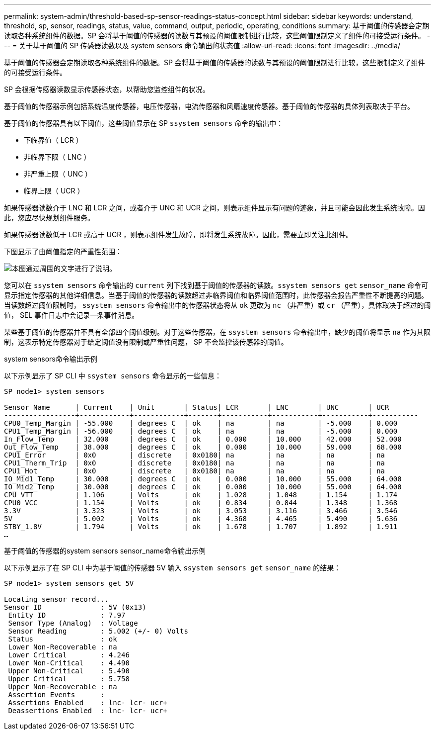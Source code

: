 ---
permalink: system-admin/threshold-based-sp-sensor-readings-status-concept.html 
sidebar: sidebar 
keywords: understand, threshold, sp, sensor, readings, status, value, command, output, periodic, operating, conditions 
summary: 基于阈值的传感器会定期读取各种系统组件的数据。SP 会将基于阈值的传感器的读数与其预设的阈值限制进行比较，这些阈值限制定义了组件的可接受运行条件。 
---
= 关于基于阈值的 SP 传感器读数以及 system sensors 命令输出的状态值
:allow-uri-read: 
:icons: font
:imagesdir: ../media/


[role="lead"]
基于阈值的传感器会定期读取各种系统组件的数据。SP 会将基于阈值的传感器的读数与其预设的阈值限制进行比较，这些限制定义了组件的可接受运行条件。

SP 会根据传感器读数显示传感器状态，以帮助您监控组件的状况。

基于阈值的传感器示例包括系统温度传感器，电压传感器，电流传感器和风扇速度传感器。基于阈值的传感器的具体列表取决于平台。

基于阈值的传感器具有以下阈值，这些阈值显示在 SP `ssystem sensors` 命令的输出中：

* 下临界值（ LCR ）
* 非临界下限（ LNC ）
* 非严重上限（ UNC ）
* 临界上限（ UCR ）


如果传感器读数介于 LNC 和 LCR 之间，或者介于 UNC 和 UCR 之间，则表示组件显示有问题的迹象，并且可能会因此发生系统故障。因此，您应尽快规划组件服务。

如果传感器读数低于 LCR 或高于 UCR ，则表示组件发生故障，即将发生系统故障。因此，需要立即关注此组件。

下图显示了由阈值指定的严重性范围：

image::../media/sp-sensor-thresholds.png[本图通过周围的文字进行了说明。]

您可以在 `ssystem sensors` 命令输出的 `current` 列下找到基于阈值的传感器的读数。`ssystem sensors get` `sensor_name` 命令可显示指定传感器的其他详细信息。当基于阈值的传感器的读数超过非临界阈值和临界阈值范围时，此传感器会报告严重性不断提高的问题。当读数超过阈值限制时， `ssystem sensors` 命令输出中的传感器状态将从 `ok` 更改为 `nc` （非严重）或 `cr` （严重），具体取决于超过的阈值， SEL 事件日志中会记录一条事件消息。

某些基于阈值的传感器并不具有全部四个阈值级别。对于这些传感器，在 `ssystem sensors` 命令输出中，缺少的阈值将显示 `na` 作为其限制，这表示特定传感器对于给定阈值没有限制或严重性问题， SP 不会监控该传感器的阈值。

.system sensors命令输出示例
以下示例显示了 SP CLI 中 `ssystem sensors` 命令显示的一些信息：

[listing]
----
SP node1> system sensors

Sensor Name      | Current    | Unit       | Status| LCR       | LNC       | UNC       | UCR
-----------------+------------+------------+-------+-----------+-----------+-----------+-----------
CPU0_Temp_Margin | -55.000    | degrees C  | ok    | na        | na        | -5.000    | 0.000
CPU1_Temp_Margin | -56.000    | degrees C  | ok    | na        | na        | -5.000    | 0.000
In_Flow_Temp     | 32.000     | degrees C  | ok    | 0.000     | 10.000    | 42.000    | 52.000
Out_Flow_Temp    | 38.000     | degrees C  | ok    | 0.000     | 10.000    | 59.000    | 68.000
CPU1_Error       | 0x0        | discrete   | 0x0180| na        | na        | na        | na
CPU1_Therm_Trip  | 0x0        | discrete   | 0x0180| na        | na        | na        | na
CPU1_Hot         | 0x0        | discrete   | 0x0180| na        | na        | na        | na
IO_Mid1_Temp     | 30.000     | degrees C  | ok    | 0.000     | 10.000    | 55.000    | 64.000
IO_Mid2_Temp     | 30.000     | degrees C  | ok    | 0.000     | 10.000    | 55.000    | 64.000
CPU_VTT          | 1.106      | Volts      | ok    | 1.028     | 1.048     | 1.154     | 1.174
CPU0_VCC         | 1.154      | Volts      | ok    | 0.834     | 0.844     | 1.348     | 1.368
3.3V             | 3.323      | Volts      | ok    | 3.053     | 3.116     | 3.466     | 3.546
5V               | 5.002      | Volts      | ok    | 4.368     | 4.465     | 5.490     | 5.636
STBY_1.8V        | 1.794      | Volts      | ok    | 1.678     | 1.707     | 1.892     | 1.911
…
----
.基于阈值的传感器的system sensors sensor_name命令输出示例
以下示例显示了在 SP CLI 中为基于阈值的传感器 5V 输入 `ssystem sensors get` `sensor_name` 的结果：

[listing]
----
SP node1> system sensors get 5V

Locating sensor record...
Sensor ID              : 5V (0x13)
 Entity ID             : 7.97
 Sensor Type (Analog)  : Voltage
 Sensor Reading        : 5.002 (+/- 0) Volts
 Status                : ok
 Lower Non-Recoverable : na
 Lower Critical        : 4.246
 Lower Non-Critical    : 4.490
 Upper Non-Critical    : 5.490
 Upper Critical        : 5.758
 Upper Non-Recoverable : na
 Assertion Events      :
 Assertions Enabled    : lnc- lcr- ucr+
 Deassertions Enabled  : lnc- lcr- ucr+
----